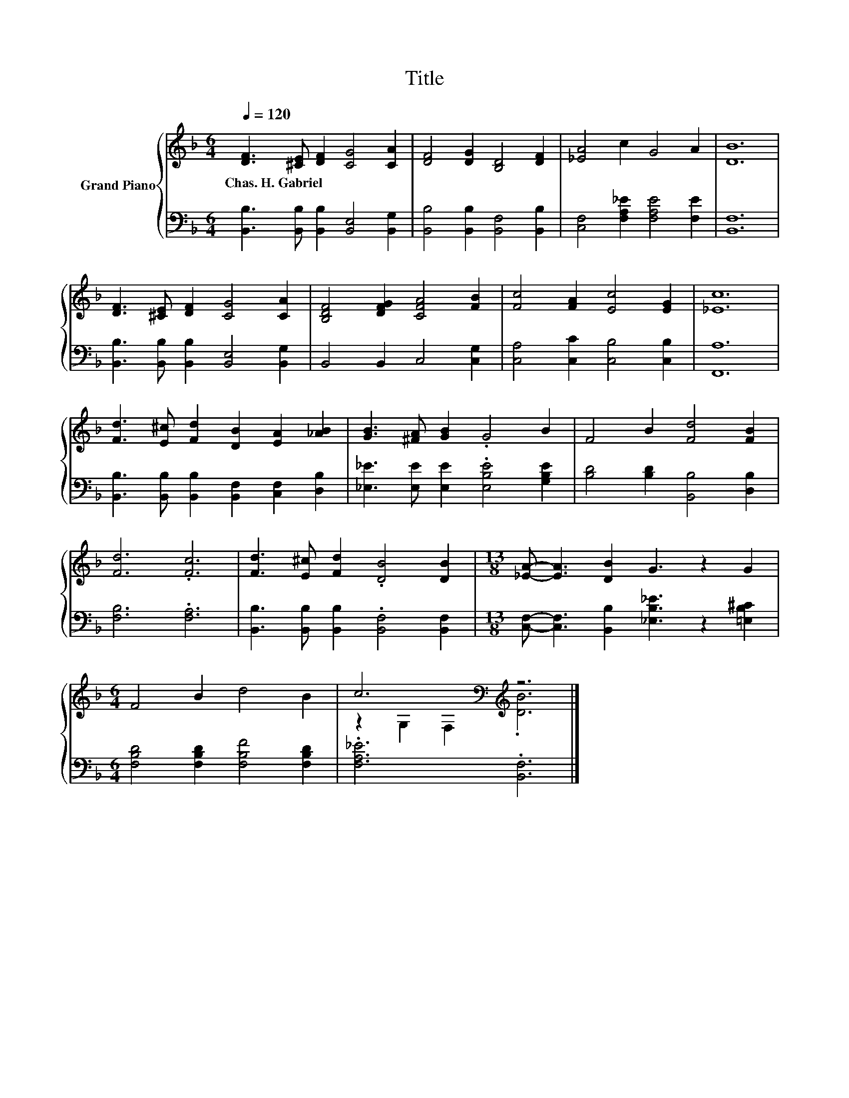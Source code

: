 X:1
T:Title
%%score { ( 1 3 ) | 2 }
L:1/8
Q:1/4=120
M:6/4
K:F
V:1 treble nm="Grand Piano"
V:3 treble 
V:2 bass 
V:1
 [DF]3 [^CE] [DF]2 [CG]4 [CA]2 | [DF]4 [DG]2 [B,D]4 [DF]2 | [_EA]4 c2 G4 A2 | [DB]12 | %4
w: Chas.~H.~Gabriel * * * *||||
 [DF]3 [^CE] [DF]2 [CG]4 [CA]2 | [B,DF]4 [DFG]2 [CFA]4 [FB]2 | [Fc]4 [FA]2 [Ec]4 [EG]2 | [_Ec]12 | %8
w: ||||
 [Fd]3 [E^c] [Fd]2 [DB]2 [EA]2 [_AB]2 | [GB]3 [^FA] [GB]2 .G4 B2 | F4 B2 [Fd]4 [FB]2 | %11
w: |||
 [Fd]6 .[Fc]6 | [Fd]3 [E^c] [Fd]2 .[DB]4 [DB]2 |[M:13/8] [_EA]- [EA]3 [DB]2 G3 z2 G2 | %14
w: |||
[M:6/4] F4 B2 d4 B2 | c6[K:bass][K:treble] z6 |] %16
w: ||
V:2
 [B,,B,]3 [B,,B,] [B,,B,]2 [B,,E,]4 [B,,G,]2 | [B,,B,]4 [B,,B,]2 [B,,F,]4 [B,,B,]2 | %2
 [C,F,]4 [F,A,_E]2 [F,A,E]4 [F,E]2 | [B,,F,]12 | [B,,B,]3 [B,,B,] [B,,B,]2 [B,,E,]4 [B,,G,]2 | %5
 B,,4 B,,2 C,4 [C,G,]2 | [C,A,]4 [C,C]2 [C,B,]4 [C,B,]2 | [F,,A,]12 | %8
 [B,,B,]3 [B,,B,] [B,,B,]2 [B,,F,]2 [C,F,]2 [D,B,]2 | [_E,_E]3 [E,E] [E,E]2 .[E,B,E]4 [G,B,E]2 | %10
 [B,D]4 [B,D]2 [B,,B,]4 [D,B,]2 | [F,B,]6 .[F,A,]6 | [B,,B,]3 [B,,B,] [B,,B,]2 .[B,,F,]4 [B,,F,]2 | %13
[M:13/8] [C,F,]- [C,F,]3 [B,,B,]2 [_E,B,_E]3 z2 [=E,B,^C]2 | %14
[M:6/4] [F,B,D]4 [F,B,D]2 [F,B,F]4 [F,B,D]2 | .[F,A,_E]6 .[B,,F,]6 |] %16
V:3
 x12 | x12 | x12 | x12 | x12 | x12 | x12 | x12 | x12 | x12 | x12 | x12 | x12 |[M:13/8] x13 | %14
[M:6/4] x12 | z2[K:bass] G,2 F,2[K:treble] .[DB]6 |] %16

